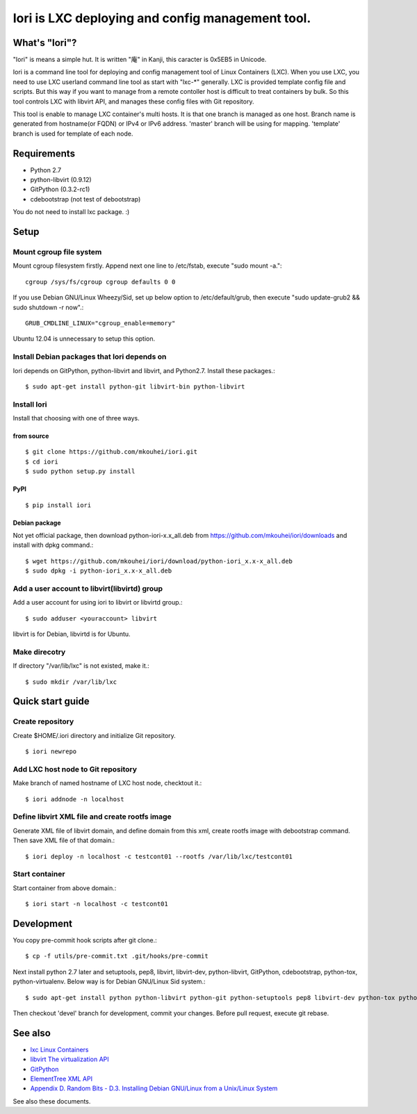 =====================================================
Iori is LXC deploying and config management tool.
=====================================================

What's "Iori"?
--------------

"Iori" is means a simple hut. It is written "庵" in Kanji, this caracter is 0x5EB5 in Unicode.
 
Iori is a command line tool for deploying and config management tool of Linux Containers (LXC). When you use LXC, you need to use LXC userland command line tool as start with "lxc-\*" generally. LXC is provided template config file and scripts. But this way if you want to manage from a remote contoller host is difficult to treat containers by bulk. So this tool controls LXC with libvirt API, and manages these config files with Git repository.

This tool is enable to manage LXC container's multi hosts. It is that one branch is managed as one host. Branch name is generated from hostname(or FQDN) or IPv4 or IPv6 address. 'master' branch will be using for mapping. 'template' branch is used for template of each node.

Requirements
------------

* Python 2.7
* python-libvirt (0.9.12)
* GitPython (0.3.2-rc1)
* cdebootstrap (not test of debootstrap)

You do not need to install lxc package. :)

Setup
-----

Mount cgroup file system
^^^^^^^^^^^^^^^^^^^^^^^^

Mount cgroup filesystem firstly. Append next one line to /etc/fstab, execute "sudo mount -a."::

  cgroup /sys/fs/cgroup cgroup defaults 0 0
 

If you use Debian GNU/Linux Wheezy/Sid, set up below option to /etc/default/grub, then execute "sudo update-grub2 && sudo shutdown -r now".::

  GRUB_CMDLINE_LINUX="cgroup_enable=memory"

Ubuntu 12.04 is unnecessary to setup this option.


Install Debian packages that Iori depends on
^^^^^^^^^^^^^^^^^^^^^^^^^^^^^^^^^^^^^^^^^^^^

Iori depends on GitPython, python-libvirt and libvirt, and Python2.7. Install these packages.::

  $ sudo apt-get install python-git libvirt-bin python-libvirt


Install Iori
^^^^^^^^^^^^

Install that choosing with one of three ways.

from source
"""""""""""
::

   $ git clone https://github.com/mkouhei/iori.git
   $ cd iori
   $ sudo python setup.py install


PyPI
""""
::

   $ pip install iori

Debian package 
""""""""""""""

Not yet official package, then download python-iori-x.x_all.deb from https://github.com/mkouhei/iori/downloads and install with dpkg command.::

  $ wget https://github.com/mkouhei/iori/download/python-iori_x.x-x_all.deb
  $ sudo dpkg -i python-iori_x.x-x_all.deb


Add a user account to libvirt(libvirtd) group
^^^^^^^^^^^^^^^^^^^^^^^^^^^^^^^^^^^^^^^^^^^^^

Add a user account for using iori to libvirt  or libvirtd group.::

  $ sudo adduser <youraccount> libvirt

libvirt is for Debian, libvirtd is for Ubuntu.


Make direcotry
^^^^^^^^^^^^^^

If directory "/var/lib/lxc" is not existed, make it.::

  $ sudo mkdir /var/lib/lxc


Quick start guide
-----------------

Create repository
^^^^^^^^^^^^^^^^^

Create $HOME/.iori directory and initialize Git repository. ::

  $ iori newrepo

Add LXC host node to Git repository
^^^^^^^^^^^^^^^^^^^^^^^^^^^^^^^^^^^

Make branch of named hostname of LXC host node, checktout it.::

  $ iori addnode -n localhost

Define libvirt XML file and create rootfs image
^^^^^^^^^^^^^^^^^^^^^^^^^^^^^^^^^^^^^^^^^^^^^^^

Generate XML file of libvirt domain, and define domain from this xml, create rootfs image with debootstrap command. Then save XML file of that domain.::

  $ iori deploy -n localhost -c testcont01 --rootfs /var/lib/lxc/testcont01


Start container
^^^^^^^^^^^^^^^

Start container from above domain.::

  $ iori start -n localhost -c testcont01


Development
-----------

You copy pre-commit hook scripts after git clone.::

  $ cp -f utils/pre-commit.txt .git/hooks/pre-commit

Next install python 2.7 later and setuptools, pep8, libvirt, libvirt-dev, python-libvirt, GitPython, cdebootstrap, python-tox, python-virtualenv. Below way is for Debian GNU/Linux Sid system.::

  $ sudo apt-get install python python-libvirt python-git python-setuptools pep8 libvirt-dev python-tox python-virtualenv

Then checkout 'devel' branch for development, commit your changes. Before pull request, execute git rebase.

See also
--------

* `lxc Linux Containers <http://lxc.sourceforge.net/>`_
* `libvirt The virtualization API <http://libvirt.org/>`_
* `GitPython <http://packages.python.org/GitPython/0.3.2/>`_
* `ElementTree XML API <http://www.python.jp/doc/release/library/xml.etree.elementtree.html?highlight=xml.etree.elementtree#xml.etree.ElementTree>`_ 
* `Appendix D. Random Bits - D.3. Installing Debian GNU/Linux from a Unix/Linux System <http://www.debian.org/releases/stable/amd64/apds03.html>`_

See also these documents.
